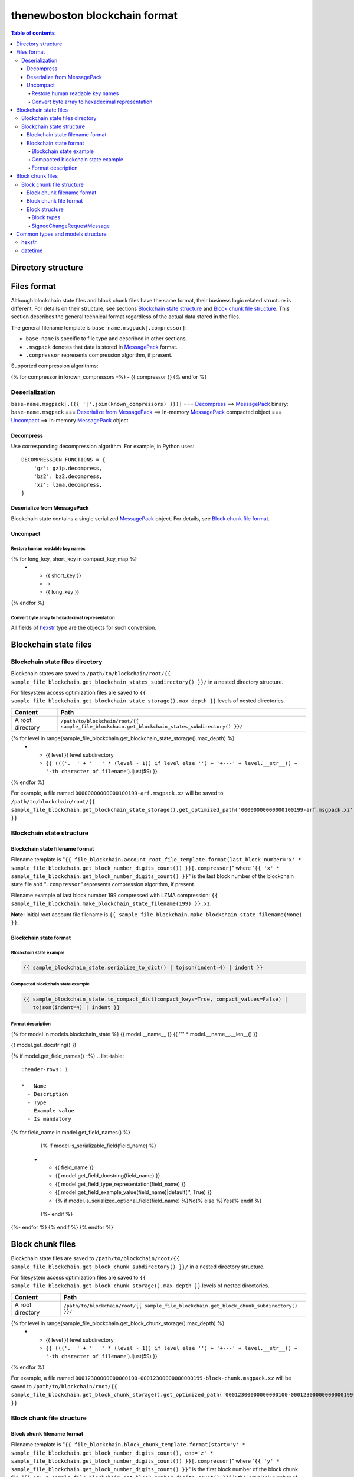thenewboston blockchain format
******************************

.. contents:: Table of contents
   :depth: 5

Directory structure
===================

+-------------------------------------+------------------------------------+
| Content                             | Path                               |
+=====================================+====================================+
| Blockchain root directory           | ``/path/to/blockchain/root/``      |
+-------------------------------------+------------------------------------+
| `Blockchain state files`_ directory | ``+---{{ (sample_file_blockchain.get_blockchain_states_subdirectory() + '/``').ljust(28) }} |
+-------------------------------------+------------------------------------+
| `Block chunk files`_ directory      | ``+---{{ (sample_file_blockchain.get_block_chunk_subdirectory() + '/``').ljust(28) }} |
+-------------------------------------+------------------------------------+

Files format
============
Although blockchain state files and block chunk files have the same format, their
business logic related structure is different. For details on their structure, see
sections `Blockchain state structure`_ and `Block chunk file structure`_.
This section describes the general technical format regardless of the actual data
stored in the files.

The general filename template is ``base-name.msgpack[.compressor]``:

- ``base-name`` is specific to file type and described in other sections.
- ``.msgpack`` denotes that data is stored in MessagePack_ format.
- ``.compressor`` represents compression algorithm, if present.

Supported compression algorithms:

{% for compressor in known_compressors -%}
- {{ compressor }}
{% endfor %}

Deserialization
---------------

``base-name.msgpack[.({{ '|'.join(known_compressors) }})]`` === `Decompress`_ ==>
MessagePack_ binary: ``base-name.msgpack`` === `Deserialize from MessagePack`_ ==>
In-memory MessagePack_ compacted object === `Uncompact`_ ==> In-memory MessagePack_ object

Decompress
^^^^^^^^^^

Use corresponding decompression algorithm. For example, in Python uses::

    DECOMPRESSION_FUNCTIONS = {
        'gz': gzip.decompress,
        'bz2': bz2.decompress,
        'xz': lzma.decompress,
    }

Deserialize from MessagePack
^^^^^^^^^^^^^^^^^^^^^^^^^^^^

Blockchain state contains a single serialized MessagePack_ object. For details, see `Block chunk file format`_.

Uncompact
^^^^^^^^^

Restore human readable key names
""""""""""""""""""""""""""""""""
.. list-table::
   :header-rows: 1

   * - Compact (short) key name
     - Rename
     - Humanized (long) key name

{% for long_key, short_key in compact_key_map %}
   * - {{ short_key }}
     - ->
     - {{ long_key }}
{% endfor %}

Convert byte array to hexadecimal representation
""""""""""""""""""""""""""""""""""""""""""""""""

All fields of `hexstr`_ type are the objects for such conversion.

Blockchain state files
======================

Blockchain state files directory
--------------------------------

Blockchain states are saved to ``/path/to/blockchain/root/{{ sample_file_blockchain.get_blockchain_states_subdirectory() }}/``
in a nested directory structure.

For filesystem access optimization files are saved to ``{{ sample_file_blockchain.get_blockchain_state_storage().max_depth }}``
levels of nested directories.

.. list-table::
   :header-rows: 1

   * - Content
     - Path
   * - A root directory
     - ``/path/to/blockchain/root/{{ sample_file_blockchain.get_blockchain_states_subdirectory() }}/``
{% for level in range(sample_file_blockchain.get_blockchain_state_storage().max_depth) %}
   * - {{ level }} level subdirectory
     - ``{{ ((('.  ' + '   ' * (level - 1)) if level else '') + '+---' + level.__str__() + '-th character of filename``').ljust(59) }}
{% endfor %}

For example, a file named ``00000000000000100199-arf.msgpack.xz`` will be saved to
``/path/to/blockchain/root/{{ sample_file_blockchain.get_blockchain_state_storage().get_optimized_path('00000000000000100199-arf.msgpack.xz') }}``

Blockchain state structure
--------------------------

Blockchain state filename format
^^^^^^^^^^^^^^^^^^^^^^^^^^^^^^^^

Filename template is "``{{ file_blockchain.account_root_file_template.format(last_block_number='x' * sample_file_blockchain.get_block_number_digits_count()) }}[.compressor]``"
where "``{{ 'x' * sample_file_blockchain.get_block_number_digits_count() }}``" is the last block number of the blockchain state file and "``.compressor``" represents compression algorithm, if present.

Filename example of last block number 199 compressed with LZMA compression: ``{{ sample_file_blockchain.make_blockchain_state_filename(199) }}.xz``.

**Note:** Initial root account file filename is ``{{ sample_file_blockchain.make_blockchain_state_filename(None) }}``.

Blockchain state format
^^^^^^^^^^^^^^^^^^^^^^^

Blockchain state example
""""""""""""""""""""""""

.. code-block:: JSON

    {{ sample_blockchain_state.serialize_to_dict() | tojson(indent=4) | indent }}

Compacted blockchain state example
""""""""""""""""""""""""""""""""""

.. code-block:: JSON

    {{ sample_blockchain_state.to_compact_dict(compact_keys=True, compact_values=False) |
       tojson(indent=4) | indent }}

Format description
""""""""""""""""""

{% for model in models.blockchain_state %}
{{ model.__name__ }}
{{ '"' * model.__name__.__len__() }}

{{ model.get_docstring() }}

{% if model.get_field_names() -%}
.. list-table::
   :header-rows: 1

   * - Name
     - Description
     - Type
     - Example value
     - Is mandatory
{% for field_name in model.get_field_names() %}
    {% if model.is_serializable_field(field_name) %}
   * - {{ field_name }}
     - {{ model.get_field_docstring(field_name) }}
     - {{ model.get_field_type_representation(field_name) }}
     - {{ model.get_field_example_value(field_name)|default('', True) }}
     - {% if model.is_serialized_optional_field(field_name) %}No{% else %}Yes{% endif %}
    {%- endif %}
{%- endfor %}
{% endif %}
{% endfor %}

Block chunk files
=================

Blockchain state files are saved to ``/path/to/blockchain/root/{{ sample_file_blockchain.get_block_chunk_subdirectory() }}/``
in a nested directory structure.

For filesystem access optimization files are saved to ``{{ sample_file_blockchain.get_block_chunk_storage().max_depth }}``
levels of nested directories.

.. list-table::
   :header-rows: 1

   * - Content
     - Path
   * - A root directory
     - ``/path/to/blockchain/root/{{ sample_file_blockchain.get_block_chunk_subdirectory() }}/``
{% for level in range(sample_file_blockchain.get_block_chunk_storage().max_depth) %}
   * - {{ level }} level subdirectory
     - ``{{ ((('.  ' + '   ' * (level - 1)) if level else '') + '+---' + level.__str__() + '-th character of filename``').ljust(59) }}
{% endfor %}


For example, a file named ``00012300000000000100-00012300000000000199-block-chunk.msgpack.xz`` will be saved to
``/path/to/blockchain/root/{{ sample_file_blockchain.get_block_chunk_storage().get_optimized_path('00012300000000000100-00012300000000000199-block-chunk.msgpack.xz') }}``

Block chunk file structure
--------------------------

Block chunk filename format
^^^^^^^^^^^^^^^^^^^^^^^^^^^

Filename template is "``{{ file_blockchain.block_chunk_template.format(start='y' * sample_file_blockchain.get_block_number_digits_count(), end='z' * sample_file_blockchain.get_block_number_digits_count()) }}[.compressor]``"
where "``{{ 'y' * sample_file_blockchain.get_block_number_digits_count() }}``" is the first block number of the block chunk file,
"``{{ 'z' * sample_file_blockchain.get_block_number_digits_count() }}``" is the last block number of the block chunk file,
and "``.compressor``" represents compression algorithm, if present. Special magic value for
last block number equal to string '``{{ 'x' * sample_file_blockchain.get_block_number_digits_count() }}``' is used to
denote incomplete block chunk file (not containing all blocks yet it supposed to hold). In this
case actual last block in the file should be derived by examining the content of the file.

Filename example of block chunk file for blocks from {{ sample_file_blockchain.get_block_chunk_size() }} to {{ sample_file_blockchain.get_block_chunk_size() * 2 - 1 }} compressed with LZMA compression: ``{{ sample_file_blockchain.make_block_chunk_filename(sample_file_blockchain.get_block_chunk_size() * 2 - 1)[1] }}.xz``.

Filename example of incomplete block chunk file for blocks from {{ sample_file_blockchain.get_block_chunk_size() * 2 }} to {{ sample_file_blockchain.get_block_chunk_size() * 3 - 1 }}: ``{{ sample_file_blockchain.make_block_chunk_filename(sample_file_blockchain.get_block_chunk_size() * 2)[1] }}``
(it is not compressed yet, because new blocks to be appended to it).

Block chunk file format
^^^^^^^^^^^^^^^^^^^^^^^

Block chunk file contains multiple streamed serialized MessagePack objects. Each block is
serialized and the MessagePack_ binary appended to the file. It is NOT a serialized array
of blocks.

Block structure
^^^^^^^^^^^^^^^

Block types
"""""""""""

.. list-table::
   :header-rows: 1

   * - Type
     - Value
{% for key, name in block_types.items() %}
   * - {{ name }}
     - "{{ key }}"
{% endfor %}

{% for model in models.block %}
{{ model.__name__ }}
{{ '"' * model.__name__.__len__() }}

{{ model.get_docstring() }}

{% if model.get_field_names() -%}
.. list-table::
   :header-rows: 1

   * - Name
     - Description
     - Type
     - Example value
     - Is mandatory
{% for field_name in model.get_field_names() %}
    {% if model.is_serializable_field(field_name) %}
   * - {{ field_name }}
     - {{ model.get_field_docstring(field_name) }}
     - {{ model.get_field_type_representation(field_name) }}
     - {{ model.get_field_example_value(field_name)|default('', True) }}
     - {% if model.is_serialized_optional_field(field_name) %}No{% else %}Yes{% endif %}
    {%- endif %}
{%- endfor %}
{% endif %}
{% endfor %}

SignedChangeRequestMessage
""""""""""""""""""""""""""

SignedChangeRequestMessage is a base type for the following subtypes:

{% for model in models.signed_change_request_message_subtypes %}
- `{{ model.__name__ }}`_
{% endfor %}

{% for model in models.signed_change_request_message %}
{{ model.__name__ }}
{{ "'" * model.__name__.__len__() }}

{{ model.get_docstring() }}

{% if model in sample_block_map %}
**Block example**

.. code-block:: JSON

    {{ sample_block_map[model].serialize_to_dict() | tojson(indent=4) | indent }}

**Compacted block example**

Byte arrays are shown as hexadecimals for representation purposes:

.. code-block:: JSON

    {{ sample_block_map[model].to_compact_dict(compact_keys=True, compact_values=False) |
       tojson(indent=4) | indent }}

{% endif %}

**Format description**

{% if model.get_field_names() -%}
.. list-table::
   :header-rows: 1

   * - Name
     - Description
     - Type
     - Example value
     - Is mandatory
{% for field_name in model.get_field_names() %}
    {% if model.is_serializable_field(field_name) %}
   * - {{ field_name }}
     - {{ model.get_field_docstring(field_name) }}
     - {{ model.get_field_type_representation(field_name) }}
     - {{ model.get_field_example_value(field_name)|default('', True) }}
     - {% if model.is_serialized_optional_field(field_name) %}No{% else %}Yes{% endif %}
    {%- endif %}
{%- endfor %}
{% endif %}
{% endfor %}

Common types and models structure
=================================

hexstr
------
A string of hexadecimal characters

datetime
--------
A string of `ISO formatted <https://en.wikipedia.org/wiki/ISO_8601>`_ UTC datetime without timezone part.

{% for model in models.common %}
{{ model.__name__ }}
{{ "-" * model.__name__.__len__() }}

{{ model.get_docstring() }}

{% if model.get_field_names() -%}
.. list-table::
   :header-rows: 1

   * - Name
     - Description
     - Type
     - Example value
     - Is mandatory
{% for field_name in model.get_field_names() %}
    {% if model.is_serializable_field(field_name) %}
   * - {{ field_name }}
     - {{ model.get_field_docstring(field_name) }}
     - {{ model.get_field_type_representation(field_name) }}
     - {{ model.get_field_example_value(field_name)|default('', True) }}
     - {% if model.is_serialized_optional_field(field_name) %}No{% else %}Yes{% endif %}
    {%- endif %}
{%- endfor %}
{% endif %}
{% endfor %}

.. Links targets
.. _MessagePack: https://msgpack.org/
